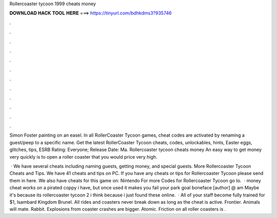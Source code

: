Rollercoaster tycoon 1999 cheats money



𝐃𝐎𝐖𝐍𝐋𝐎𝐀𝐃 𝐇𝐀𝐂𝐊 𝐓𝐎𝐎𝐋 𝐇𝐄𝐑𝐄 ===> https://tinyurl.com/bdhkdms3?935746



.



.



.



.



.



.



.



.



.



.



.



.

Simon Foster painting on an easel. In all RollerCoaster Tycoon games, cheat codes are activated by renaming a guest/peep to a specific name. Get the latest RollerCoaster Tycoon cheats, codes, unlockables, hints, Easter eggs, glitches, tips, ESRB Rating: Everyone; Release Date: Ma. Rollercoaster tycoon cheats money An easy way to get money very quickly is to open a roller coaster that you would price very high.

 · We have several cheats including naming guests, getting money, and special guests. More Rollercoaster Tycoon Cheats and Tips. We have 41 cheats and tips on PC. If you have any cheats or tips for Rollercoaster Tycoon please send them in here. We also have cheats for this game on: Nintendo For more Codes for Rollercoaster Tycoon go to.  · money cheat works on a pirated coppy i have, but once used it makes you fail your park goal boneface [author] @ am Maybe it's because its rollercoaster tycoon 2 i think because i just found these online.  · All of your staff become fully trained for $1, Isambard Kingdom Brunel. All rides and coasters never break down as long as the cheat is active. Frontier. Animals will mate. Rabbit. Explosions from coaster crashes are bigger. Atomic. Friction on all roller coasters is .
